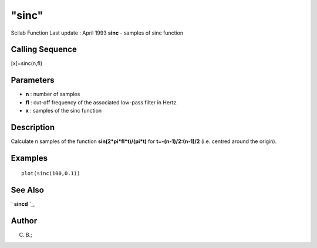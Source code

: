 ====
"sinc"
====

Scilab Function Last update : April 1993
**sinc** - samples of sinc function



Calling Sequence
~~~~~~~~~~~~~~~~

[x]=sinc(n,fl)




Parameters
~~~~~~~~~~


+ **n** : number of samples
+ **fl** : cut-off frequency of the associated low-pass filter in
  Hertz.
+ **x** : samples of the sinc function




Description
~~~~~~~~~~~

Calculate n samples of the function **sin(2*pi*fl*t)/(pi*t)** for
**t=-(n-1)/2:(n-1)/2** (i.e. centred around the origin).



Examples
~~~~~~~~


::

    
    
    plot(sinc(100,0.1))
     
      




See Also
~~~~~~~~

` **sincd** `_,



Author
~~~~~~

C. B.;

.. _
      : ://./signal/sincd.htm


